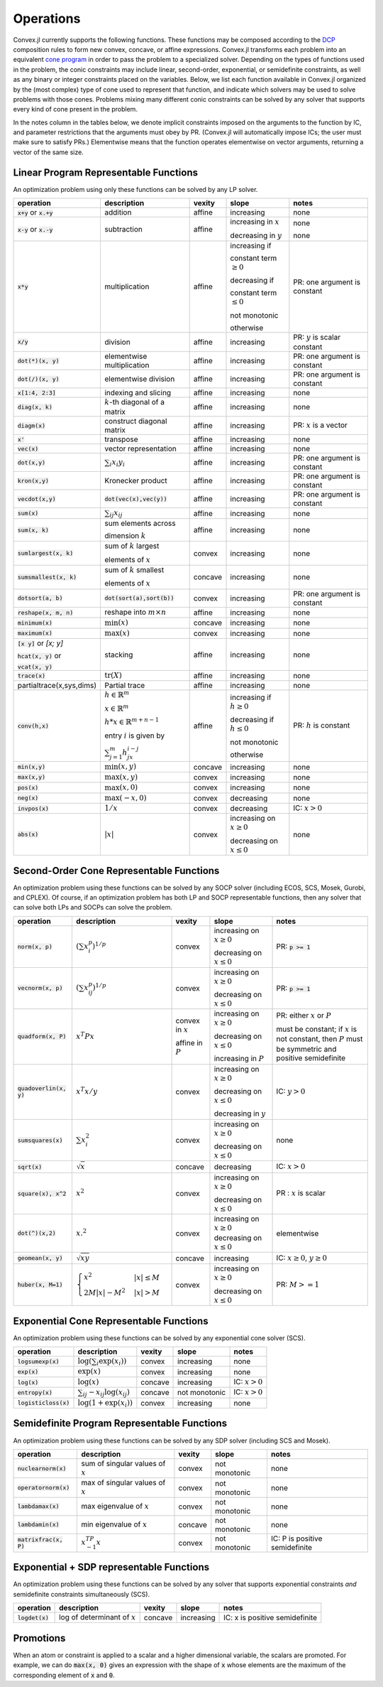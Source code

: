 =====================================
Operations
=====================================

Convex.jl currently supports the following functions.
These functions may be composed according to the `DCP <http://dcp.stanford.edu>`_ composition rules to form new convex, concave, or affine expressions.
Convex.jl transforms each problem into an equivalent `cone program <http://mathprogbasejl.readthedocs.org/en/latest/conic.html>`_ in order to pass the problem to a specialized solver.
Depending on the types of functions used in the problem, the conic constraints may include linear, second-order, exponential, or semidefinite constraints, as well as any binary or integer constraints placed on the variables.
Below, we list each function available in Convex.jl organized by the (most complex) type of cone used to represent that function,
and indicate which solvers may be used to solve problems with those cones.
Problems mixing many different conic constraints can be solved by any solver that supports every kind of cone present in the problem.

In the notes column in the tables below, we denote implicit constraints imposed on the arguments to the function by IC,
and parameter restrictions that the arguments must obey by PR.
(Convex.jl will automatically impose ICs; the user must make sure to satisfy PRs.)
Elementwise means that the function operates elementwise on vector arguments, returning
a vector of the same size.

Linear Program Representable Functions
**************************************

An optimization problem using only these functions can be solved by any LP solver.

+---------------------------+----------------------------+------------+---------------+---------------------------------+
|operation                  | description                | vexity     | slope         | notes                           |
+===========================+============================+============+===============+=================================+
|:code:`x+y` or :code:`x.+y`| addition                   | affine     |increasing     | none                            |
+---------------------------+----------------------------+------------+---------------+---------------------------------+
|:code:`x-y` or :code:`x.-y`| subtraction                | affine     |increasing in  | none                            |
|                           |                            |            |:math:`x`      |                                 |
|                           |                            |            |               |                                 |
|                           |                            |            |decreasing in  | none                            |
|                           |                            |            |:math:`y`      |                                 |
+---------------------------+----------------------------+------------+---------------+---------------------------------+
|:code:`x*y`                | multiplication             | affine     |increasing if  | PR: one argument is constant    |
|                           |                            |            |               |                                 |
|                           |                            |            |constant term  |                                 |
|                           |                            |            |:math:`\ge 0`  |                                 |
|                           |                            |            |               |                                 |
|                           |                            |            |decreasing if  |                                 |
|                           |                            |            |               |                                 |
|                           |                            |            |constant term  |                                 |
|                           |                            |            |:math:`\le 0`  |                                 |
|                           |                            |            |               |                                 |
|                           |                            |            |not monotonic  |                                 |
|                           |                            |            |               |                                 |
|                           |                            |            |otherwise      |                                 |
+---------------------------+----------------------------+------------+---------------+---------------------------------+
|:code:`x/y`                | division                   | affine     |increasing     | PR: :math:`y` is scalar constant|
+---------------------------+----------------------------+------------+---------------+---------------------------------+
|:code:`dot(*)(x, y)`       | elementwise multiplication | affine     |increasing     | PR: one argument is constant    |
+---------------------------+----------------------------+------------+---------------+---------------------------------+
|:code:`dot(/)(x, y)`       | elementwise division       | affine     |increasing     | PR: one argument is constant    |
+---------------------------+----------------------------+------------+---------------+---------------------------------+
|:code:`x[1:4, 2:3]`        | indexing and slicing       | affine     |increasing     | none                            |
+---------------------------+----------------------------+------------+---------------+---------------------------------+
|:code:`diag(x, k)`         | :math:`k`-th diagonal of   | affine     |increasing     | none                            |
|                           | a matrix                   |            |               |                                 |
+---------------------------+----------------------------+------------+---------------+---------------------------------+
|:code:`diagm(x)`           | construct diagonal         | affine     |increasing     | PR: :math:`x` is a vector       |
|                           | matrix                     |            |               |                                 |
+---------------------------+----------------------------+------------+---------------+---------------------------------+
|:code:`x'`                 | transpose                  | affine     |increasing     | none                            |
+---------------------------+----------------------------+------------+---------------+---------------------------------+
|:code:`vec(x)`             | vector representation      | affine     |increasing     | none                            |
+---------------------------+----------------------------+------------+---------------+---------------------------------+
|:code:`dot(x,y)`           | :math:`\sum_i x_i y_i`     | affine     |increasing     | PR: one argument is constant    |
+---------------------------+----------------------------+------------+---------------+---------------------------------+
|:code:`kron(x,y)`          | Kronecker product          | affine     |increasing     | PR: one argument is constant    |
+---------------------------+----------------------------+------------+---------------+---------------------------------+
|:code:`vecdot(x,y)`        |:code:`dot(vec(x),vec(y))`  | affine     |increasing     | PR: one argument is constant    |
+---------------------------+----------------------------+------------+---------------+---------------------------------+
|:code:`sum(x)`             | :math:`\sum_{ij} x_{ij}`   | affine     |increasing     | none                            |
+---------------------------+----------------------------+------------+---------------+---------------------------------+
|:code:`sum(x, k)`          | sum elements across        | affine     |increasing     | none                            |
|                           |                            |            |               |                                 |
|                           | dimension :math:`k`        |            |               |                                 |
+---------------------------+----------------------------+------------+---------------+---------------------------------+
|:code:`sumlargest(x, k)`   | sum of :math:`k` largest   | convex     |increasing     | none                            |
|                           |                            |            |               |                                 |
|                           | elements of :math:`x`      |            |               |                                 |
+---------------------------+----------------------------+------------+---------------+---------------------------------+
|:code:`sumsmallest(x, k)`  |sum of :math:`k` smallest   | concave    |increasing     | none                            |
|                           |                            |            |               |                                 |
|                           |elements of :math:`x`       |            |               |                                 |
+---------------------------+----------------------------+------------+---------------+---------------------------------+
|:code:`dotsort(a, b)`      |:code:`dot(sort(a),sort(b))`| convex     |increasing     | PR: one argument is constant    |
+---------------------------+----------------------------+------------+---------------+---------------------------------+
|:code:`reshape(x, m, n)`   | reshape into               | affine     |increasing     | none                            |
|                           | :math:`m \times n`         |            |               |                                 |
+---------------------------+----------------------------+------------+---------------+---------------------------------+
|:code:`minimum(x)`         | :math:`\min(x)`            | concave    |increasing     | none                            |
+---------------------------+----------------------------+------------+---------------+---------------------------------+
|:code:`maximum(x)`         | :math:`\max(x)`            | convex     |increasing     | none                            |
+---------------------------+----------------------------+------------+---------------+---------------------------------+
|:code:`[x y]` or `[x; y]`  | stacking                   | affine     |increasing     | none                            |
|                           |                            |            |               |                                 |
|:code:`hcat(x, y)` or      |                            |            |               |                                 |
|                           |                            |            |               |                                 |
|:code:`vcat(x, y)`         |                            |            |               |                                 |
+---------------------------+----------------------------+------------+---------------+---------------------------------+
|:code:`trace(x)`           | :math:`\mathrm{tr}         | affine     |increasing     | none                            |
|                           | \left(X \right)`           |            |               |                                 |
+---------------------------+----------------------------+------------+---------------+---------------------------------+
|partialtrace(x,sys,dims)   | Partial trace              | affine     |increasing     | none                            |
|                           |                            |            |               |                                 |
+---------------------------+----------------------------+------------+---------------+---------------------------------+
|:code:`conv(h,x)`          |:math:`h \in                | affine     |increasing if  | PR: :math:`h` is constant       |
|                           |\mathbb{R}^m`               |            |:math:`h\ge 0` |                                 |
|                           |                            |            |               |                                 |
|                           |:math:`x \in                |            |               |                                 |
|                           |\mathbb{R}^m`               |            |               |                                 |
|                           |                            |            |               |                                 |
|                           |:math:`h*x                  |            |               |                                 |
|                           |\in \mathbb{R}^{m+n-1}`     |            |               |                                 |
|                           |                            |            |               |                                 |
|                           |                            |            |               |                                 |
|                           |                            |            |               |                                 |
|                           |entry :math:`i` is          |            |decreasing if  |                                 |
|                           |given by                    |            |:math:`h\le 0` |                                 |
|                           |                            |            |               |                                 |
|                           |:math:`\sum_{j=1}^m         |            |               |                                 |
|                           |h_jx_{i-j}`                 |            |not monotonic  |                                 |
|                           |                            |            |               |                                 |
|                           |                            |            |otherwise      |                                 |
+---------------------------+----------------------------+------------+---------------+---------------------------------+
|:code:`min(x,y)`           | :math:`\min(x,y)`          | concave    |increasing     | none                            |
+---------------------------+----------------------------+------------+---------------+---------------------------------+
|:code:`max(x,y)`           | :math:`\max(x,y)`          | convex     |increasing     | none                            |
+---------------------------+----------------------------+------------+---------------+---------------------------------+
|:code:`pos(x)`             | :math:`\max(x,0)`          | convex     |increasing     | none                            |
+---------------------------+----------------------------+------------+---------------+---------------------------------+
|:code:`neg(x)`             | :math:`\max(-x,0)`         | convex     |decreasing     | none                            |
+---------------------------+----------------------------+------------+---------------+---------------------------------+
|:code:`invpos(x)`          | :math:`1/x`                | convex     |decreasing     | IC: :math:`x>0`                 |
+---------------------------+----------------------------+------------+---------------+---------------------------------+
|:code:`abs(x)`             | :math:`\left|x\right|`     | convex     |increasing on  | none                            |
|                           |                            |            |:math:`x \ge 0`|                                 |
|                           |                            |            |               |                                 |
|                           |                            |            |decreasing on  |                                 |
|                           |                            |            |:math:`x \le 0`|                                 |
+---------------------------+----------------------------+------------+---------------+---------------------------------+


Second-Order Cone Representable Functions
*****************************************

An optimization problem using these functions can be solved by any SOCP solver (including ECOS, SCS, Mosek, Gurobi, and CPLEX).
Of course, if an optimization problem has both LP and SOCP representable functions, then any solver that can solve both LPs and SOCPs can solve the problem.


+----------------------------+-------------------------------------+------------+---------------+--------------------------+
|operation                   | description                         | vexity     | slope         | notes                    |
+============================+=====================================+============+===============+==========================+
|:code:`norm(x, p)`          | :math:`(\sum x_i^p)^{1/p}`          | convex     |increasing on  | PR: :code:`p >= 1`       |
|                            |                                     |            |:math:`x \ge 0`|                          |
|                            |                                     |            |               |                          |
|                            |                                     |            |decreasing on  |                          |
|                            |                                     |            |:math:`x \le 0`|                          |
+----------------------------+-------------------------------------+------------+---------------+--------------------------+
|:code:`vecnorm(x, p)`       | :math:`(\sum x_{ij}^p)^{1/p}`       | convex     |increasing on  | PR: :code:`p >= 1`       |
|                            |                                     |            |:math:`x \ge 0`|                          |
|                            |                                     |            |               |                          |
|                            |                                     |            |decreasing on  |                          |
|                            |                                     |            |:math:`x \le 0`|                          |
+----------------------------+-------------------------------------+------------+---------------+--------------------------+
|:code:`quadform(x, P)`      | :math:`x^T P x`                     | convex in  |increasing on  | PR: either :math:`x` or  |
|                            |                                     | :math:`x`  |:math:`x \ge 0`| :math:`P`                |
|                            |                                     |            |               |                          |
|                            |                                     | affine in  |decreasing on  | must be constant;        |
|                            |                                     | :math:`P`  |:math:`x \le 0`| if :math:`x` is not      |
|                            |                                     |            |               | constant, then :math:`P` |
|                            |                                     |            |increasing in  | must be symmetric and    |
|                            |                                     |            |:math:`P`      | positive semidefinite    |
+----------------------------+-------------------------------------+------------+---------------+--------------------------+
|:code:`quadoverlin(x, y)`   | :math:`x^T x/y`                     | convex     |increasing on  |                          |
|                            |                                     |            |:math:`x \ge 0`| IC: :math:`y > 0`        |
|                            |                                     |            |               |                          |
|                            |                                     |            |decreasing on  |                          |
|                            |                                     |            |:math:`x \le 0`|                          |
|                            |                                     |            |               |                          |
|                            |                                     |            |decreasing in  |                          |
|                            |                                     |            |:math:`y`      |                          |
+----------------------------+-------------------------------------+------------+---------------+--------------------------+
|:code:`sumsquares(x)`       | :math:`\sum x_i^2`                  | convex     |increasing on  | none                     |
|                            |                                     |            |:math:`x \ge 0`|                          |
|                            |                                     |            |               |                          |
|                            |                                     |            |decreasing on  |                          |
|                            |                                     |            |:math:`x \le 0`|                          |
+----------------------------+-------------------------------------+------------+---------------+--------------------------+
|:code:`sqrt(x)`             | :math:`\sqrt{x}`                    | concave    |decreasing     | IC: :math:`x>0`          |
+----------------------------+-------------------------------------+------------+---------------+--------------------------+
|:code:`square(x), x^2`      | :math:`x^2`                         | convex     |increasing on  | PR : :math:`x` is scalar |
|                            |                                     |            |:math:`x \ge 0`|                          |
|                            |                                     |            |               |                          |
|                            |                                     |            |decreasing on  |                          |
|                            |                                     |            |:math:`x \le 0`|                          |
+----------------------------+-------------------------------------+------------+---------------+--------------------------+
|:code:`dot(^)(x,2)`         | :math:`x.^2`                        | convex     |increasing on  | elementwise              |
|                            |                                     |            |:math:`x \ge 0`|                          |
|                            |                                     |            |decreasing on  |                          |
|                            |                                     |            |:math:`x \le 0`|                          |
+----------------------------+-------------------------------------+------------+---------------+--------------------------+
|:code:`geomean(x, y)`       | :math:`\sqrt{xy}`                   | concave    |increasing     | IC: :math:`x\ge0`,       |
|                            |                                     |            |               | :math:`y\ge0`            |
+----------------------------+-------------------------------------+------------+---------------+--------------------------+
|:code:`huber(x, M=1)`       | :math:`\begin{cases}                | convex     |increasing on  | PR: :math:`M>=1`         |
|                            | x^2 &|x| \leq                       |            |:math:`x \ge 0`|                          |
|                            | M  \\                               |            |               |                          |
|                            | 2M|x| - M^2                         |            |               |                          |
|                            | &|x| >  M                           |            |decreasing on  |                          |
|                            | \end{cases}`                        |            |:math:`x \le 0`|                          |
|                            |                                     |            |               |                          |
|                            |                                     |            |               |                          |
|                            |                                     |            |               |                          |
|                            |                                     |            |               |                          |
+----------------------------+-------------------------------------+------------+---------------+--------------------------+


Exponential Cone  Representable Functions
******************************************

An optimization problem using these functions can be solved by any exponential cone solver (SCS).

+----------------------------+-------------------------------------+------------+---------------+--------------------------+
|operation                   | description                         | vexity     | slope         | notes                    |
+============================+=====================================+============+===============+==========================+
|:code:`logsumexp(x)`        | :math:`\log(\sum_i \exp(x_i))`      | convex     |increasing     |none                      |
+----------------------------+-------------------------------------+------------+---------------+--------------------------+
|:code:`exp(x)`              | :math:`\exp(x)`                     | convex     |increasing     | none                     |
+----------------------------+-------------------------------------+------------+---------------+--------------------------+
|:code:`log(x)`              | :math:`\log(x)`                     | concave    |increasing     | IC: :math:`x>0`          |
+----------------------------+-------------------------------------+------------+---------------+--------------------------+
|:code:`entropy(x)`          | :math:`\sum_{ij}                    | concave    |not monotonic  | IC: :math:`x>0`          |
|                            | -x_{ij} \log (x_{ij})`              |            |               |                          |
+----------------------------+-------------------------------------+------------+---------------+--------------------------+
|:code:`logisticloss(x)`     | :math:`\log(1 + \exp(x_i))`         | convex     |increasing     | none                     |
|                            |                                     |            |               |                          |
+----------------------------+-------------------------------------+------------+---------------+--------------------------+


Semidefinite Program Representable Functions
********************************************

An optimization problem using these functions can be solved by any SDP solver (including SCS and Mosek).

+---------------------------+-------------------------------------+------------+---------------+------------------------------+
|operation                  | description                         | vexity     | slope         | notes                        |
+===========================+=====================================+============+===============+==============================+
|:code:`nuclearnorm(x)`     | sum of singular values of :math:`x` | convex     |not monotonic  | none                         |
+---------------------------+-------------------------------------+------------+---------------+------------------------------+
|:code:`operatornorm(x)`    | max of singular values of :math:`x` | convex     |not monotonic  | none                         |
+---------------------------+-------------------------------------+------------+---------------+------------------------------+
|:code:`lambdamax(x)`       | max eigenvalue of :math:`x`         | convex     |not monotonic  | none                         |
+---------------------------+-------------------------------------+------------+---------------+------------------------------+
|:code:`lambdamin(x)`       | min eigenvalue of :math:`x`         | concave    |not monotonic  | none                         |
+---------------------------+-------------------------------------+------------+---------------+------------------------------+
|:code:`matrixfrac(x, P)`   | :math:`x^TP^{-1}x`                  | convex     |not monotonic  |IC: P is positive semidefinite|
+---------------------------+-------------------------------------+------------+---------------+------------------------------+

Exponential + SDP representable Functions
********************************************

An optimization problem using these functions can be solved by any solver that supports exponential constraints *and* semidefinite constraints simultaneously (SCS).

+----------------------------+-------------------------------------+------------+---------------+------------------------------+
|operation                   | description                         | vexity     | slope         | notes                        |
+============================+=====================================+============+===============+==============================+
|:code:`logdet(x)`           | log of determinant of :math:`x`     | concave    |increasing     |IC: x is positive semidefinite|
+----------------------------+-------------------------------------+------------+---------------+------------------------------+

Promotions
***********

When an atom or constraint is applied to a scalar and a higher dimensional variable, the scalars are promoted. For example, we can do :code:`max(x, 0)` gives an expression with the shape of :code:`x` whose elements are the maximum of the corresponding element of :code:`x` and :code:`0`.
